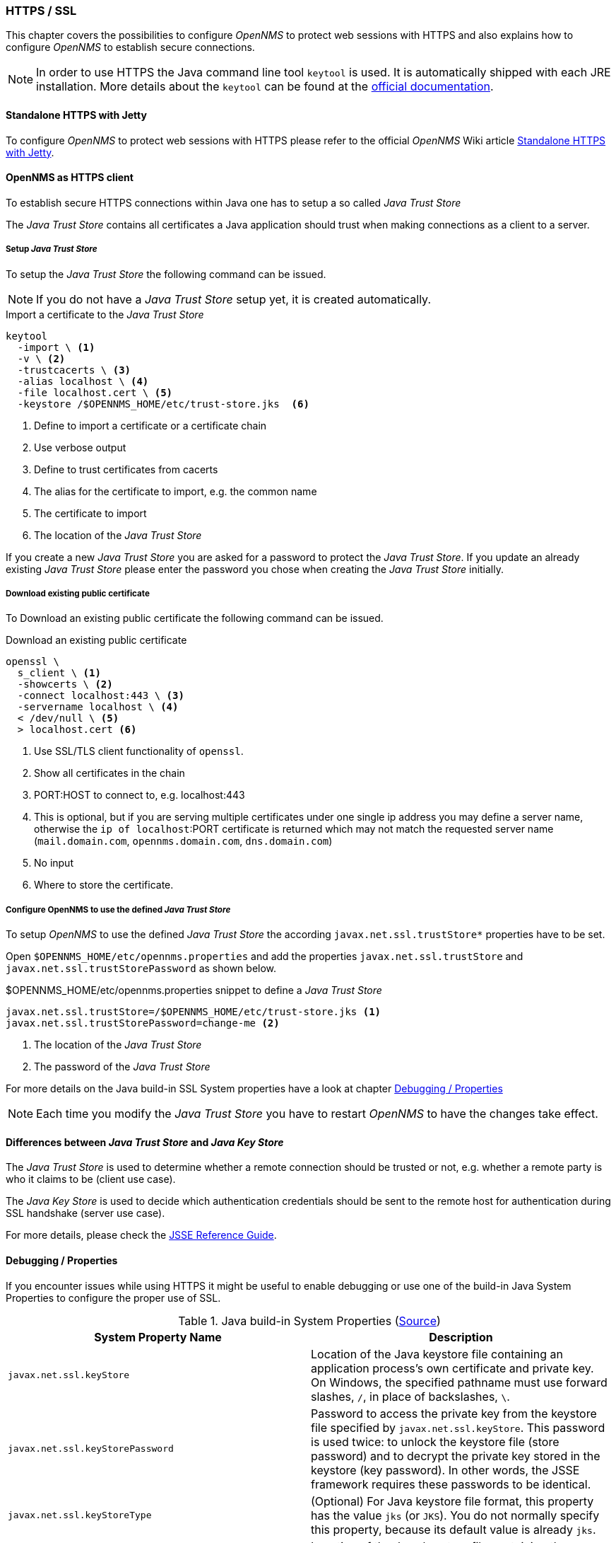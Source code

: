 // Allow GitHub image rendering
:imagesdir: ../../../images
=== HTTPS / SSL

This chapter covers the possibilities to configure _OpenNMS_ to protect web sessions with HTTPS and also explains
how to configure _OpenNMS_ to establish secure connections.

[NOTE]
In order to use HTTPS the Java command line tool `keytool` is used.
It is automatically shipped with each JRE installation.
More details about the `keytool` can be found at the link:https://docs.oracle.com/javase/6/docs/technotes/tools/windows/keytool.html[official documentation].

==== Standalone HTTPS with Jetty

To configure _OpenNMS_ to protect web sessions with HTTPS please refer to the official _OpenNMS_ Wiki article link:http://www.opennms.org/wiki/Standalone_HTTPS_with_Jetty[Standalone HTTPS with Jetty].

==== OpenNMS as HTTPS client

To establish secure HTTPS connections within Java one has to setup a so called _Java Trust Store_

The _Java Trust Store_ contains all certificates a Java application should trust when making connections as a client to a server.

===== Setup _Java Trust Store_

To setup the _Java Trust Store_ the following command can be issued.

[NOTE]
If you do not have a _Java Trust Store_ setup yet, it is created automatically.

.Import a certificate to the _Java Trust Store_
[source,shell]
----
keytool
  -import \ <1>
  -v \ <2>
  -trustcacerts \ <3>
  -alias localhost \ <4>
  -file localhost.cert \ <5>
  -keystore /$OPENNMS_HOME/etc/trust-store.jks  <6>
----
<1> Define to import a certificate or a certificate chain
<2> Use verbose output
<3> Define to trust certificates from cacerts
<4> The alias for the certificate to import, e.g. the common name
<5> The certificate to import
<6> The location of the _Java Trust Store_

If you create a new _Java Trust Store_ you are asked for a password to protect the _Java Trust Store_.
If you update an already existing _Java Trust Store_ please enter the password you chose when creating the _Java Trust Store_ initially.

===== Download existing public certificate

To Download an existing public certificate the following command can be issued.

.Download an existing public certificate
[source,shell]
----
openssl \
  s_client \ <1>
  -showcerts \ <2>
  -connect localhost:443 \ <3>
  -servername localhost \ <4>
  < /dev/null \ <5>
  > localhost.cert <6>
----
<1> Use SSL/TLS client functionality of `openssl`.
<2> Show all certificates in the chain
<3> PORT:HOST to connect to, e.g. localhost:443
<4> This is optional, but if you are serving multiple certificates under one single ip address you may define a server name, otherwise the `ip of localhost`:PORT certificate is returned which may not match the requested server name (`mail.domain.com`, `opennms.domain.com`, `dns.domain.com`)
<5> No input
<6> Where to store the certificate.

[[ssl-opennms-trust-store]]
===== Configure OpenNMS to use the defined _Java Trust Store_

To setup _OpenNMS_ to use the defined _Java Trust Store_ the according `javax.net.ssl.trustStore*` properties have to be set.

Open `$OPENNMS_HOME/etc/opennms.properties` and add the properties `javax.net.ssl.trustStore` and `javax.net.ssl.trustStorePassword` as shown below.

.$OPENNMS_HOME/etc/opennms.properties snippet to define a _Java Trust Store_
[source]
----
javax.net.ssl.trustStore=/$OPENNMS_HOME/etc/trust-store.jks <1>
javax.net.ssl.trustStorePassword=change-me <2>
----
<1> The location of the _Java Trust Store_
<2> The password of the _Java Trust Store_

For more details on the Java build-in SSL System properties have a look at chapter <<ssl-properties,Debugging / Properties>>

[NOTE]
Each time you modify the _Java Trust Store_ you have to restart _OpenNMS_ to have the changes take effect.

==== Differences between _Java Trust Store_ and _Java Key Store_

The _Java Trust Store_ is used to determine whether a remote connection should be trusted or not, e.g. whether
a remote party is who it claims to be (client use case).

The _Java Key Store_ is used to decide which authentication credentials should be sent to the remote host for
authentication during SSL handshake (server use case).

For more details, please check the link:http://docs.oracle.com/javase/8/docs/technotes/guides/security/jsse/JSSERefGuide.html#Stores[JSSE Reference Guide].

[[ssl-properties]]
==== Debugging / Properties

If you encounter issues while using HTTPS it might be useful to enable debugging or use one of the build-in Java System Properties to configure the proper use of SSL.

.Java build-in System Properties (link:https://access.redhat.com/documentation/en-US/Fuse_MQ_Enterprise/7.1/html/Security_Guide/files/SSL-SysProps.html[Source])
[options="header"]
|======================
|System Property Name                 |Description
| `javax.net.ssl.keyStore`            | Location of the Java keystore file containing an application process's own certificate and private key.
                                        On Windows, the specified pathname must use forward slashes, `/`, in place of backslashes, `\`.
| `javax.net.ssl.keyStorePassword`    | Password to access the private key from the keystore file specified by `javax.net.ssl.keyStore`.
                                        This password is used twice: to unlock the keystore file (store password) and to decrypt the private key stored in the keystore (key password).
                                        In other words, the JSSE framework requires these passwords to be identical.
| `javax.net.ssl.keyStoreType`        | (Optional) For Java keystore file format, this property has the value `jks` (or `JKS`). You do not normally specify this property, because its default value is already `jks`.
| `javax.net.ssl.trustStore`          | Location of the Java keystore file containing the collection of CA certificates trusted by this application process (trust store). On Windows, the specified pathname must use forward slashes, `/`, in place of backslashes, `\`.
                                        If a trust store location is not specified using this property, the Sun JSSE implementation searches for and uses a keystore file in the following locations (in order):
                                        `$JAVA_HOME/lib/security/jssecacerts` and `$JAVA_HOME/lib/security/cacerts`
| `javax.net.ssl.trustStorePassword`  | Password to unlock the keystore file (store password) specified by `javax.net.ssl.trustStore`.
| `javax.net.ssl.trustStoreType`      | (Optional) For Java keystore file format, this property has the value `jks` (or `JKS`). You do not normally specify this property, because its default value is already `jks`.
| `javax.net.debug`                   |	To switch on logging for the SSL/TLS layer, set this property to ssl. More details about possible values can be found link:http://docs.oracle.com/javase/6/docs/technotes/guides/security/jsse/JSSERefGuide.html#Debug[here].
|======================

